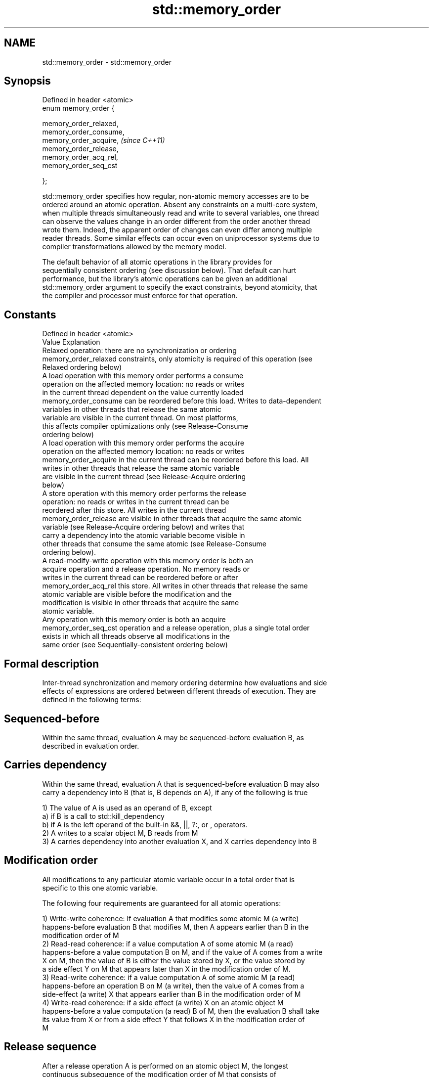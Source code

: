 .TH std::memory_order 3 "2017.04.02" "http://cppreference.com" "C++ Standard Libary"
.SH NAME
std::memory_order \- std::memory_order

.SH Synopsis
   Defined in header <atomic>
   enum memory_order {

       memory_order_relaxed,
       memory_order_consume,
       memory_order_acquire,   \fI(since C++11)\fP
       memory_order_release,
       memory_order_acq_rel,
       memory_order_seq_cst

   };

   std::memory_order specifies how regular, non-atomic memory accesses are to be
   ordered around an atomic operation. Absent any constraints on a multi-core system,
   when multiple threads simultaneously read and write to several variables, one thread
   can observe the values change in an order different from the order another thread
   wrote them. Indeed, the apparent order of changes can even differ among multiple
   reader threads. Some similar effects can occur even on uniprocessor systems due to
   compiler transformations allowed by the memory model.

   The default behavior of all atomic operations in the library provides for
   sequentially consistent ordering (see discussion below). That default can hurt
   performance, but the library's atomic operations can be given an additional
   std::memory_order argument to specify the exact constraints, beyond atomicity, that
   the compiler and processor must enforce for that operation.

.SH Constants

   Defined in header <atomic>
   Value                Explanation
                        Relaxed operation: there are no synchronization or ordering
   memory_order_relaxed constraints, only atomicity is required of this operation (see
                        Relaxed ordering below)
                        A load operation with this memory order performs a consume
                        operation on the affected memory location: no reads or writes
                        in the current thread dependent on the value currently loaded
   memory_order_consume can be reordered before this load. Writes to data-dependent
                        variables in other threads that release the same atomic
                        variable are visible in the current thread. On most platforms,
                        this affects compiler optimizations only (see Release-Consume
                        ordering below)
                        A load operation with this memory order performs the acquire
                        operation on the affected memory location: no reads or writes
   memory_order_acquire in the current thread can be reordered before this load. All
                        writes in other threads that release the same atomic variable
                        are visible in the current thread (see Release-Acquire ordering
                        below)
                        A store operation with this memory order performs the release
                        operation: no reads or writes in the current thread can be
                        reordered after this store. All writes in the current thread
   memory_order_release are visible in other threads that acquire the same atomic
                        variable (see Release-Acquire ordering below) and writes that
                        carry a dependency into the atomic variable become visible in
                        other threads that consume the same atomic (see Release-Consume
                        ordering below).
                        A read-modify-write operation with this memory order is both an
                        acquire operation and a release operation. No memory reads or
                        writes in the current thread can be reordered before or after
   memory_order_acq_rel this store. All writes in other threads that release the same
                        atomic variable are visible before the modification and the
                        modification is visible in other threads that acquire the same
                        atomic variable.
                        Any operation with this memory order is both an acquire
   memory_order_seq_cst operation and a release operation, plus a single total order
                        exists in which all threads observe all modifications in the
                        same order (see Sequentially-consistent ordering below)

.SH Formal description

   Inter-thread synchronization and memory ordering determine how evaluations and side
   effects of expressions are ordered between different threads of execution. They are
   defined in the following terms:

.SH Sequenced-before

   Within the same thread, evaluation A may be sequenced-before evaluation B, as
   described in evaluation order.

.SH Carries dependency

   Within the same thread, evaluation A that is sequenced-before evaluation B may also
   carry a dependency into B (that is, B depends on A), if any of the following is true

   1) The value of A is used as an operand of B, except
   a) if B is a call to std::kill_dependency
   b) if A is the left operand of the built-in &&, ||, ?:, or , operators.
   2) A writes to a scalar object M, B reads from M
   3) A carries dependency into another evaluation X, and X carries dependency into B

.SH Modification order

   All modifications to any particular atomic variable occur in a total order that is
   specific to this one atomic variable.

   The following four requirements are guaranteed for all atomic operations:

   1) Write-write coherence: If evaluation A that modifies some atomic M (a write)
   happens-before evaluation B that modifies M, then A appears earlier than B in the
   modification order of M
   2) Read-read coherence: if a value computation A of some atomic M (a read)
   happens-before a value computation B on M, and if the value of A comes from a write
   X on M, then the value of B is either the value stored by X, or the value stored by
   a side effect Y on M that appears later than X in the modification order of M.
   3) Read-write coherence: if a value computation A of some atomic M (a read)
   happens-before an operation B on M (a write), then the value of A comes from a
   side-effect (a write) X that appears earlier than B in the modification order of M
   4) Write-read coherence: if a side effect (a write) X on an atomic object M
   happens-before a value computation (a read) B of M, then the evaluation B shall take
   its value from X or from a side effect Y that follows X in the modification order of
   M

.SH Release sequence

   After a release operation A is performed on an atomic object M, the longest
   continuous subsequence of the modification order of M that consists of

   1) Writes performed by the same thread that performed A
   2) Atomic read-modify-write operations made to M by any thread

   is known as release sequence headed by A

.SH Dependency-ordered before

   Between threads, evaluation A is dependency-ordered before evaluation B if any of
   the following is true

   1) A performs a release operation on some atomic M, and, in a different thread, B
   performs a consume operation on the same atomic M, and B reads a value written by
   any part of the release sequence headed by A.
   2) A is dependency-ordered before X and X carries a dependency into B.

.SH Inter-thread happens-before

   Between threads, evaluation A inter-thread happens before evaluation B if any of the
   following is true

   1) A synchronizes-with B
   2) A is dependency-ordered before B
   3) A synchronizes-with some evaluation X, and X is sequenced-before B
   3) A is sequenced-before some evaluation X, and X inter-thread happens-before B
   4) A inter-thread happens-before some evaluation X, and X inter-thread
   happens-before B

.SH Happens-before

   Regardless of threads, evaluation A happens-before evaluation B if any of the
   following is true:

   1) A is sequenced-before B
   2) A inter-thread happens before B

   The implementation is required to ensure that the happens-before relation is
   acyclic, by introducing additional synchronization if necessary (it can only be
   necessary if a consume operation is involved, see Batty et al)

   If one evaluation modifies a memory location, and the other reads or modifies the
   same memory location, and if at least one of the evaluations is not an atomic
   operation, the behavior of the program is undefined (the program has a data race)
   unless there exists a happens-before relationship between these two evaluations.

.SH Visible side-effects

   The side-effect A on a scalar M (a write) is visible with respect to value
   computation B on M (a read) if both of the following are true:

   1) A happens-before B
   2) There is no other side effect X to M where A happens-before X and X
   happens-before B

   If side-effect A is visible with respect to the value computation B, then the
   longest contiguous subset of the side-effects to M, in modification order, where B
   does not happen-before it is known as the visible sequence of side-effects. (the
   value of M, determined by B, will be the value stored by one of these side effects)

   Note: inter-thread synchronization boils down to preventing data races (by
   establishing happens-before relationships) and defining which side effects become
   visible under what conditions

.SH Consume operation

   Atomic load with memory_order_consume or stronger is a consume operation. Note that
   std::atomic_thread_fence imposes stronger synchronization requirements than a
   consume operation.

.SH Acquire operation

   Atomic load with memory_order_acquire or stronger is an acquire operation. The
   lock() operation on a Mutex is also an acquire operation. Note that
   std::atomic_thread_fence imposes stronger synchronization requirements than an
   acquire operation.

.SH Release operation

   Atomic store with memory_order_release or stronger is a release operation. The
   unlock() operation on a Mutex is also a release operation. Note that
   std::atomic_thread_fence imposes stronger synchronization requirements than a
   release operation.

.SH Explanation

.SH Relaxed ordering

   Atomic operations tagged memory_order_relaxed are not synchronization operations;
   they do not impose an order among concurrent memory accesses. They only guarantee
   atomicity and modification order consistency.

   For example, with x and y initially zero,

 // Thread 1:
 r1 = y.load(memory_order_relaxed); // A
 x.store(r1, memory_order_relaxed); // B
 // Thread 2:
 r2 = x.load(memory_order_relaxed); // C
 y.store(42, memory_order_relaxed); // D

   is allowed to produce r1 == r2 == 42 because, although A is sequenced-before B
   within thread 1 and C is sequenced before D within thread 2, nothing prevents D from
   appearing before A in the modification order of y, and B from appearing before C in
   the modification order of x. The side-effect of D on y could be visible to the load
   A in Thread 1 while the side effect of B on x could be visible to the load C in
   Thread 2.

   Even with relaxed memory model, out-of-thin-air values are not allowed
   to circularly depend on their own computations, for example, with x
   and y initially zero,

   // Thread 1:
   r1 = x.load(memory_order_relaxed);
   if (r1 == 42) y.store(r1, memory_order_relaxed);
   // Thread 2:                                                           \fI(since C++14)\fP
   r2 = y.load(memory_order_relaxed);
   if (r2 == 42) x.store(42, memory_order_relaxed);

   is not allowed to produce r1 == r2 == 42 since the store of 42 to y is
   only possible if the store to x stores 42, which circularly depends on
   the store to y storing 42. Note that until C++14, this was technically
   allowed by the specification, but not recommended for implementors.

   Typical use for relaxed memory ordering is incrementing counters, such as the
   reference counters of std::shared_ptr, since this only requires atomicity, but not
   ordering or synchronization (note that decrementing the shared_ptr counters requires
   acquire-release synchronization with the destructor)

   
// Run this code

 #include <vector>
 #include <iostream>
 #include <thread>
 #include <atomic>
  
 std::atomic<int> cnt = {0};
  
 void f()
 {
     for (int n = 0; n < 1000; ++n) {
         cnt.fetch_add(1, std::memory_order_relaxed);
     }
 }
  
 int main()
 {
     std::vector<std::thread> v;
     for (int n = 0; n < 10; ++n) {
         v.emplace_back(f);
     }
     for (auto& t : v) {
         t.join();
     }
     std::cout << "Final counter value is " << cnt << '\\n';
 }

.SH Output:

 Final counter value is 10000

.SH Release-Acquire ordering

   If an atomic store in thread A is tagged memory_order_release and an atomic load in
   thread B from the same variable is tagged memory_order_acquire, all memory writes
   (non-atomic and relaxed atomic) that happened-before the atomic store from the point
   of view of thread A, become visible side-effects in thread B, that is, once the
   atomic load is completed, thread B is guaranteed to see everything thread A wrote to
   memory.

   The synchronization is established only between the threads releasing and acquiring
   the same atomic variable. Other threads can see different order of memory accesses
   than either or both of the synchronized threads.

   On strongly-ordered systems (x86, SPARC TSO, IBM mainframe), release-acquire
   ordering is automatic for the majority of operations. No additional CPU instructions
   are issued for this synchronization mode, only certain compiler optimizations are
   affected (e.g. the compiler is prohibited from moving non-atomic stores past the
   atomic store-release or perform non-atomic loads earlier than the atomic
   load-acquire). On weakly-ordered systems (ARM, Itanium, PowerPC), special CPU load
   or memory fence instructions have to be used.

   Mutual exclusion locks (such as std::mutex or atomic spinlock) are an example of
   release-acquire synchronization: when the lock is released by thread A and acquired
   by thread B, everything that took place in the critical section (before the release)
   in the context of thread A has to be visible to thread B (after the acquire) which
   is executing the same critical section.

   
// Run this code

 #include <thread>
 #include <atomic>
 #include <cassert>
 #include <string>
  
 std::atomic<std::string*> ptr;
 int data;
  
 void producer()
 {
     std::string* p  = new std::string("Hello");
     data = 42;
     ptr.store(p, std::memory_order_release);
 }
  
 void consumer()
 {
     std::string* p2;
     while (!(p2 = ptr.load(std::memory_order_acquire)))
         ;
     assert(*p2 == "Hello"); // never fires
     assert(data == 42); // never fires
 }
  
 int main()
 {
     std::thread t1(producer);
     std::thread t2(consumer);
     t1.join(); t2.join();
 }

   The following example demonstrates transitive release-acquire ordering across three
   threads

   
// Run this code

 #include <thread>
 #include <atomic>
 #include <cassert>
 #include <vector>
  
 std::vector<int> data;
 std::atomic<int> flag = {0};
  
 void thread_1()
 {
     data.push_back\fB(42)\fP;
     flag.store(1, std::memory_order_release);
 }
  
 void thread_2()
 {
     int expected=1;
     while (!flag.compare_exchange_strong(expected, 2, std::memory_order_acq_rel)) {
         expected = 1;
     }
 }
  
 void thread_3()
 {
     while (flag.load(std::memory_order_acquire) < 2)
         ;
     assert(data.at\fB(0)\fP == 42); // will never fire
 }
  
 int main()
 {
     std::thread a(thread_1);
     std::thread b(thread_2);
     std::thread c(thread_3);
     a.join(); b.join(); c.join();
 }

.SH Release-Consume ordering

   If an atomic store in thread A is tagged memory_order_release and an atomic load in
   thread B from the same variable is tagged memory_order_consume, all memory writes
   (non-atomic and relaxed atomic) that are dependency-ordered-before the atomic store
   from the point of view of thread A, become visible side-effects within those
   operations in thread B into which the load operation carries dependency, that is,
   once the atomic load is completed, those operators and functions in thread B that
   use the value obtained from the load are guaranteed to see what thread A wrote to
   memory.

   The synchronization is established only between the threads releasing and consuming
   the same atomic variable. Other threads can see different order of memory accesses
   than either or both of the synchronized threads.

   On all mainstream CPUs other than DEC Alpha, dependency ordering is automatic, no
   additional CPU instructions are issued for this synchronization mode, only certain
   compiler optimizations are affected (e.g. the compiler is prohibited from performing
   speculative loads on the objects that are involved in the dependency chain).

   Typical use cases for this ordering involve read access to rarely written concurrent
   data structures (routing tables, configuration, security policies, firewall rules,
   etc) and publisher-subscriber situations with pointer-mediated publication, that is,
   when the producer publishes a pointer through which the consumer can access
   information: there is no need to make everything else the producer wrote to memory
   visible to the consumer (which may be an expensive operation on weakly-ordered
   architectures). An example of such scenario is rcu_dereference.

   See also std::kill_dependency and [[carries_dependency]] for fine-grained dependency
   chain control.

   Note that currently (2/2015) no known production compilers track dependency chains:
   consume operations are lifted to acquire operations.

   The specification of release-consume ordering is being revised, and    \fI(since C++17)\fP
   the use of memory_order_consume is temporarily discouraged.

   This example demonstrates dependency-ordered synchronization for pointer-mediated
   publication: the integer data is not related to the pointer to string by a
   data-dependency relationship, thus its value is undefined in the consumer.

   
// Run this code

 #include <thread>
 #include <atomic>
 #include <cassert>
 #include <string>
  
 std::atomic<std::string*> ptr;
 int data;
  
 void producer()
 {
     std::string* p  = new std::string("Hello");
     data = 42;
     ptr.store(p, std::memory_order_release);
 }
  
 void consumer()
 {
     std::string* p2;
     while (!(p2 = ptr.load(std::memory_order_consume)))
         ;
     assert(*p2 == "Hello"); // never fires: *p2 carries dependency from ptr
     assert(data == 42); // may or may not fire: data does not carry dependency from ptr
 }
  
 int main()
 {
     std::thread t1(producer);
     std::thread t2(consumer);
     t1.join(); t2.join();
 }

.SH Sequentially-consistent ordering

   Atomic operations tagged memory_order_seq_cst not only order memory the same way as
   release/acquire ordering (everything that happened-before a store in one thread
   becomes a visible side effect in the thread that did a load), but also establish a
   single total modification order of all atomic operations that are so tagged.

   Formally,

   Each memory_order_seq_cst operation B that loads from atomic variable M, observes
   one of the following:

     * the result of the last operation A that modified M, which appears before B in
       the single total order
     * OR, if there was such an A, B may observe the result of some modification on M
       that is not memory_order_seq_cst and does not happen-before A
     * OR, if there wasn't such an A, B may observe the result of some unrelated
       modification of M that is not memory_order_seq_cst

   If there was a memory_order_seq_cst std::atomic_thread_fence operation X
   sequenced-before B, then B observes one of the following:

     * the last memory_order_seq_cst modification of M that appears before X in the
       single total order
     * some unrelated modification of M that appears later in M's modification order

   For a pair of atomic operations on M called A and B, where A writes and B reads M's
   value, if there are two memory_order_seq_cst std::atomic_thread_fences X and Y, and
   if A is sequenced-before X, Y is sequenced-before B, and X appears before Y in the
   Single Total Order, then B observes either:

     * the effect of A
     * some unrelated modification of M that appears after A in M's modification order

   For a pair of atomic modifications of M called A and B, B occurs after A in M's
   modification order if

     * there is a memory_order_seq_cst std::atomic_thread_fence X such that A is
       sequenced-before X and X appears before B in the Single Total Order
     * or, there is a memory_order_seq_cst std::atomic_thread_fence Y such that Y is
       sequenced-before B and A appears before Y in the Single Total Order
     * or, there are memory_order_seq_cst std::atomic_thread_fences X and Y such that A
       is sequenced-before X, Y is sequenced-before B, and X appears before Y in the
       Single Total Order.

   Note that this means that:

   1) as soon as atomic operations that are not tagged memory_order_seq_cst enter the
   picture, the sequential consistency is lost
   2) the sequentially-consistent fences are only establishing total ordering for the
   fences themselves, not for the atomic operations in the general case
   (sequenced-before is not a cross-thread relationship, unlike happens-before)

   Sequential ordering may be necessary for multiple producer-multiple consumer
   situations where all consumers must observe the actions of all producers occurring
   in the same order.

   Total sequential ordering requires a full memory fence CPU instruction on all
   multi-core systems. This may become a performance bottleneck since it forces the
   affected memory accesses to propagate to every core.

   This example demonstrates a situation where sequential ordering is necessary. Any
   other ordering may trigger the assert because it would be possible for the threads c
   and d to observe changes to the atomics x and y in opposite order.

   
// Run this code

 #include <thread>
 #include <atomic>
 #include <cassert>
  
 std::atomic<bool> x = {false};
 std::atomic<bool> y = {false};
 std::atomic<int> z = {0};
  
 void write_x()
 {
     x.store(true, std::memory_order_seq_cst);
 }
  
 void write_y()
 {
     y.store(true, std::memory_order_seq_cst);
 }
  
 void read_x_then_y()
 {
     while (!x.load(std::memory_order_seq_cst))
         ;
     if (y.load(std::memory_order_seq_cst)) {
         ++z;
     }
 }
  
 void read_y_then_x()
 {
     while (!y.load(std::memory_order_seq_cst))
         ;
     if (x.load(std::memory_order_seq_cst)) {
         ++z;
     }
 }
  
 int main()
 {
     std::thread a(write_x);
     std::thread b(write_y);
     std::thread c(read_x_then_y);
     std::thread d(read_y_then_x);
     a.join(); b.join(); c.join(); d.join();
     assert(z.load() != 0);  // will never happen
 }

.SH Relationship with volatile

   Within a thread of execution, accesses (reads and writes) to volatile objects cannot
   be reordered past observable side-effects (including other volatile accesses) that
   are sequenced-before or sequenced-after within the same thread, but this order is
   not guaranteed to be observed by another thread, since volatile access does not
   establish inter-thread synchronization.

   In addition, volatile accesses are not atomic (concurrent read and write is a data
   race) and do not order memory (non-volatile memory accesses may be freely reordered
   around the volatile access).

   One notable exception is Visual Studio, where, with default settings, every volatile
   write has release semantics and every volatile read has acquire semantics (MSDN),
   and thus volatiles may be used for inter-thread synchronization. Standard volatile
   semantics are not applicable to multithreaded programming, although they are
   sufficient for e.g. communication with a std::signal handler that runs in the same
   thread when applied to sig_atomic_t variables.

.SH See also

   C documentation for
   memory order

.SH External links

     * MOESI protocol

    This section is incomplete
    Reason: let's find good refs on QPI, MOESI, and maybe Dragon

     * x86-TSO: A Rigorous and Usable Programmer’s Model for x86 Multiprocessors P.
       Sewell et. al., 2010
     * A Tutorial Introduction to the ARM and POWER Relaxed Memory Models P. Sewell et
       al, 2012
     * MESIF: A Two-Hop Cache Coherency Protocol for Point-to-Point Interconnects J.R.
       Goodman, H.H.J. Hum, 2009

.SH Category:

     * Todo with reason
